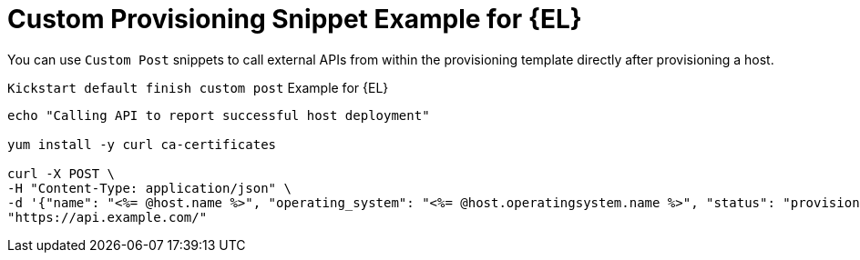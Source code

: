 [id="Custom_Provisioning_Snippet_Example_for_Enterprise_Linux_{context}"]
= Custom Provisioning Snippet Example for {EL}

You can use `Custom Post` snippets to call external APIs from within the provisioning template directly after provisioning a host.

.`Kickstart default finish custom post` Example for {EL}
[options="nowrap" subs="+quotes"]
----
echo "Calling API to report successful host deployment"

yum install -y curl ca-certificates

curl -X POST \
-H "Content-Type: application/json" \
-d '{"name": "<%= @host.name %>", "operating_system": "<%= @host.operatingsystem.name %>", "status": "provisioned",}' \
"https://api.example.com/"
----
